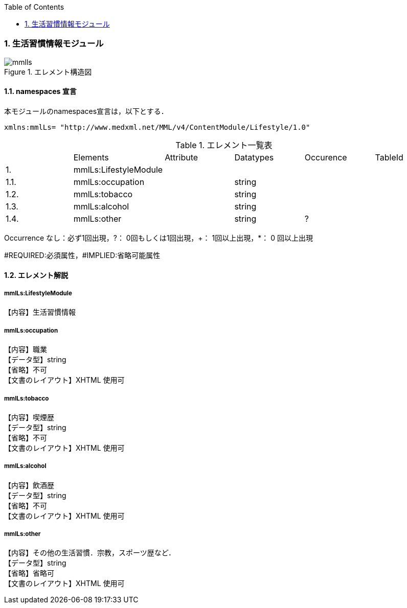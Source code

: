 :Author: Shinji KOBAYASHI
:Email: skoba@moss.gr.jp
:toc: right
:toclevels: 2
:pagenums:
:numberd:
:sectnums:
:imagesdir: ./figures
:linkcss:

=== 生活習慣情報モジュール
.エレメント構造図
image::mmlls.jpg[]

==== namespaces 宣言
本モジュールのnamespaces宣言は，以下とする．

 xmlns:mmlLs= "http://www.medxml.net/MML/v4/ContentModule/Lifestyle/1.0"


.エレメント一覧表
|=====
| |Elements|Attribute|Datatypes|Occurence|TableId
|1.|mmlLs:LifestyleModule| | | |
|1.1.|mmlLs:occupation| |string| |
|1.2.|mmlLs:tobacco| |string| |
|1.3.|mmlLs:alcohol| |string| |
|1.4.|mmlLs:other| |string|?|
|=====
Occurrence なし：必ず1回出現，?： 0回もしくは1回出現，+： 1回以上出現，*： 0 回以上出現

#REQUIRED:必須属性，#IMPLIED:省略可能属性

==== エレメント解説
===== mmlLs:LifestyleModule
【内容】生活習慣情報

===== mmlLs:occupation
【内容】職業 +
【データ型】string +
【省略】不可 +
【文書のレイアウト】XHTML 使用可

===== mmlLs:tobacco
【内容】喫煙歴 +
【データ型】string +
【省略】不可 +
【文書のレイアウト】XHTML 使用可

===== mmlLs:alcohol
【内容】飲酒歴 +
【データ型】string +
【省略】不可 +
【文書のレイアウト】XHTML 使用可

===== mmlLs:other
【内容】その他の生活習慣．宗教，スポーツ歴など． +
【データ型】string +
【省略】省略可 +
【文書のレイアウト】XHTML 使用可

